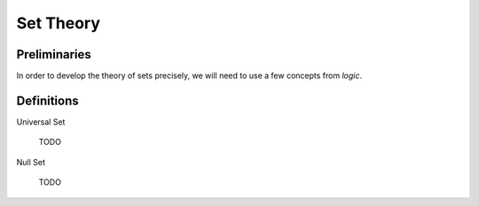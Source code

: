 .. _set_theory: 

==========
Set Theory
==========

Preliminaries
=============

In order to develop the theory of sets precisely, we will need to use a few concepts from *logic*. 

.. glossary:: 
    
    .. _proposition::

    Proposition
        :math:`p, q, r`

        A sentence that can be judged either *true* or *false*.

    Implication
       A symbolic representation of a *conditional* relationship

Definitions
===========

.. _universal_set:

Universal Set 

    TODO

Null Set

    TODO